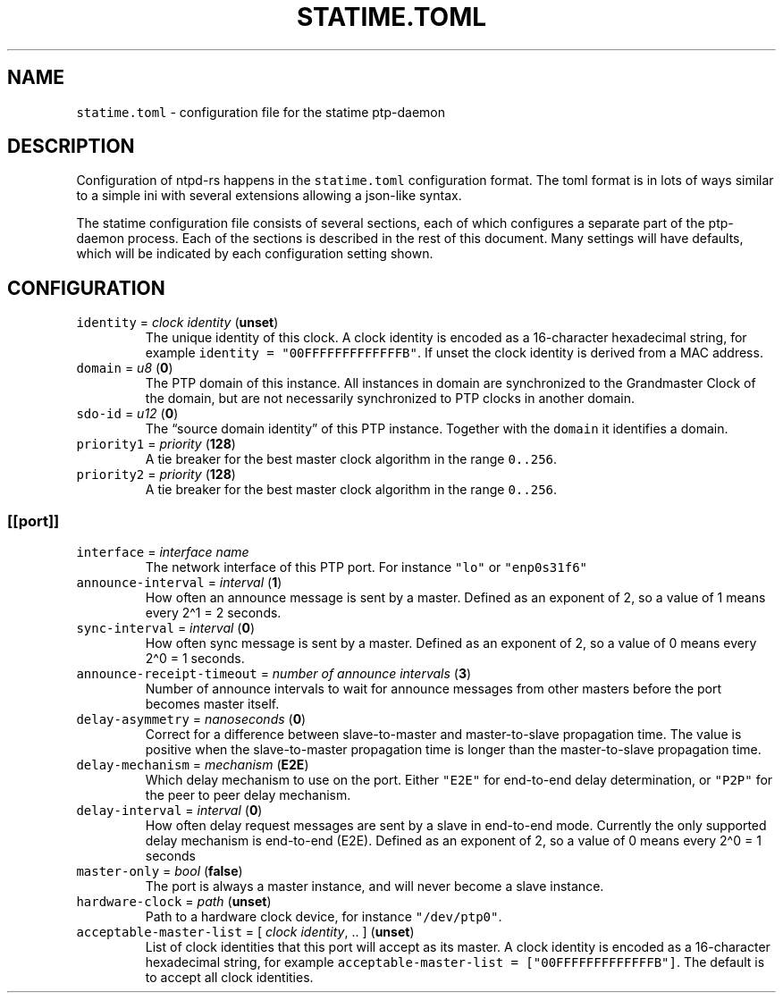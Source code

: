 .\" Automatically generated by Pandoc 3.1.1
.\"
.\" Define V font for inline verbatim, using C font in formats
.\" that render this, and otherwise B font.
.ie "\f[CB]x\f[]"x" \{\
. ftr V B
. ftr VI BI
. ftr VB B
. ftr VBI BI
.\}
.el \{\
. ftr V CR
. ftr VI CI
. ftr VB CB
. ftr VBI CBI
.\}
.TH "STATIME.TOML" "5" "" "statime 0.2.0" "statime"
.hy
.SH NAME
.PP
\f[V]statime.toml\f[R] - configuration file for the statime ptp-daemon
.SH DESCRIPTION
.PP
Configuration of ntpd-rs happens in the \f[V]statime.toml\f[R]
configuration format.
The toml format is in lots of ways similar to a simple ini with several
extensions allowing a json-like syntax.
.PP
The statime configuration file consists of several sections, each of
which configures a separate part of the ptp-daemon process.
Each of the sections is described in the rest of this document.
Many settings will have defaults, which will be indicated by each
configuration setting shown.
.SH CONFIGURATION
.TP
\f[V]identity\f[R] = \f[I]clock identity\f[R] (\f[B]unset\f[R])
The unique identity of this clock.
A clock identity is encoded as a 16-character hexadecimal string, for
example \f[V]identity = \[dq]00FFFFFFFFFFFFFB\[dq]\f[R].
If unset the clock identity is derived from a MAC address.
.TP
\f[V]domain\f[R] = \f[I]u8\f[R] (\f[B]0\f[R])
The PTP domain of this instance.
All instances in domain are synchronized to the Grandmaster Clock of the
domain, but are not necessarily synchronized to PTP clocks in another
domain.
.TP
\f[V]sdo-id\f[R] = \f[I]u12\f[R] (\f[B]0\f[R])
The \[lq]source domain identity\[rq] of this PTP instance.
Together with the \f[V]domain\f[R] it identifies a domain.
.TP
\f[V]priority1\f[R] = \f[I]priority\f[R] (\f[B]128\f[R])
A tie breaker for the best master clock algorithm in the range
\f[V]0..256\f[R].
.TP
\f[V]priority2\f[R] = \f[I]priority\f[R] (\f[B]128\f[R])
A tie breaker for the best master clock algorithm in the range
\f[V]0..256\f[R].
.SS \f[V][[port]]\f[R]
.TP
\f[V]interface\f[R] = \f[I]interface name\f[R]
The network interface of this PTP port.
For instance \f[V]\[dq]lo\[dq]\f[R] or \f[V]\[dq]enp0s31f6\[dq]\f[R]
.TP
\f[V]announce-interval\f[R] = \f[I]interval\f[R] (\f[B]1\f[R])
How often an announce message is sent by a master.
Defined as an exponent of 2, so a value of 1 means every 2\[ha]1 = 2
seconds.
.TP
\f[V]sync-interval\f[R] = \f[I]interval\f[R] (\f[B]0\f[R])
How often sync message is sent by a master.
Defined as an exponent of 2, so a value of 0 means every 2\[ha]0 = 1
seconds.
.TP
\f[V]announce-receipt-timeout\f[R] = \f[I]number of announce intervals\f[R] (\f[B]3\f[R])
Number of announce intervals to wait for announce messages from other
masters before the port becomes master itself.
.TP
\f[V]delay-asymmetry\f[R] = \f[I]nanoseconds\f[R] (\f[B]0\f[R])
Correct for a difference between slave-to-master and master-to-slave
propagation time.
The value is positive when the slave-to-master propagation time is
longer than the master-to-slave propagation time.
.TP
\f[V]delay-mechanism\f[R] = \f[I]mechanism\f[R] (\f[B]E2E\f[R])
Which delay mechanism to use on the port.
Either \f[V]\[dq]E2E\[dq]\f[R] for end-to-end delay determination, or
\f[V]\[dq]P2P\[dq]\f[R] for the peer to peer delay mechanism.
.TP
\f[V]delay-interval\f[R] = \f[I]interval\f[R] (\f[B]0\f[R])
How often delay request messages are sent by a slave in end-to-end mode.
Currently the only supported delay mechanism is end-to-end (E2E).
Defined as an exponent of 2, so a value of 0 means every 2\[ha]0 = 1
seconds
.TP
\f[V]master-only\f[R] = \f[I]bool\f[R] (\f[B]false\f[R])
The port is always a master instance, and will never become a slave
instance.
.TP
\f[V]hardware-clock\f[R] = \f[I]path\f[R] (\f[B]unset\f[R])
Path to a hardware clock device, for instance
\f[V]\[dq]/dev/ptp0\[dq]\f[R].
.TP
\f[V]acceptable-master-list\f[R] = [ \f[I]clock identity\f[R], .. ] (\f[B]unset\f[R])
List of clock identities that this port will accept as its master.
A clock identity is encoded as a 16-character hexadecimal string, for
example \f[V]acceptable-master-list = [\[dq]00FFFFFFFFFFFFFB\[dq]]\f[R].
The default is to accept all clock identities.
